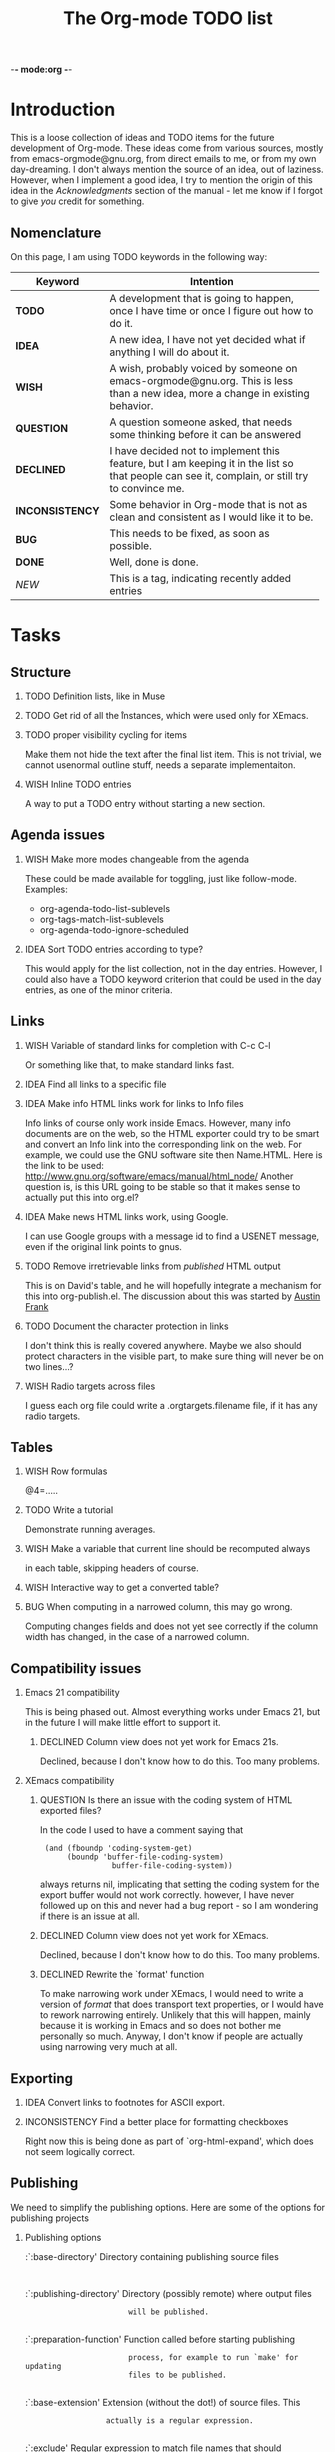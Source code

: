          -*- mode:org -*-

#+STARTUP:   align
#+TYP_TODO:  TODO IDEA WISH QUESTION DECLINED INCONSISTENCY BUG DONE
#+TAGS:      NEW(n)
#+OPTIONS:   H:2 num:t toc:t \n:nil @:t ::t |:t ^:t *:t TeX:t
#+ARCHIVE:   ::** Archived Tasks
#+EMAIL:     carsten.dominik@gmail.com
#+TITLE:     The Org-mode TODO list

* Introduction

This is a loose collection of ideas and TODO items for the future
development of Org-mode.  These ideas come from various sources,
mostly from emacs-orgmode@gnu.org, from direct emails to me, or from
my own day-dreaming.  I don't always mention the source of an idea,
out of laziness.  However, when I implement a good idea, I try to
mention the origin of this idea in the /Acknowledgments/ section of
the manual - let me know if I forgot to give /you/ credit for
something.

** Nomenclature
   On this page, I am using TODO keywords in the following way:
   |-----------------+----------------------------------------------------|
   | *Keyword*       | Intention                                          |
   |-----------------+----------------------------------------------------|
   | *TODO*          | A development  that is going to happen, once I have time or once I figure out how to do it. |
   | *IDEA*          | A new idea, I have not yet decided what if anything I will do about it. |
   | *WISH*          | A wish, probably voiced by someone on  emacs-orgmode@gnu.org.  This is less than a new idea, more a change in existing behavior. |
   | *QUESTION*      | A question someone asked, that needs some thinking before it can be answered |
   | *DECLINED*      | I have decided not to implement this feature, but I am keeping it in the list so that people can see it, complain, or still try to convince me. |
   | *INCONSISTENCY* | Some behavior in Org-mode that is not as clean and consistent as I would like it to be. |
   | *BUG*           | This needs to be fixed, as soon as possible.       |
   | *DONE*          | Well, done is done.                                |
   | /NEW/           | This is a tag, indicating recently added entries   |
   |                 | <50>                                               |
   |-----------------+----------------------------------------------------|

   
* Tasks

** Structure
*** TODO Definition lists, like in Muse
*** TODO Get rid of all the \r instances, which were used only for XEmacs.
*** TODO proper visibility cycling for items
    Make them not hide the text after the final list item.
    This is not trivial, we cannot usenormal outline stuff,
    needs a separate implementaiton.
*** WISH Inline TODO entries
    A way to put a TODO entry without starting a new section.

** Agenda issues
*** WISH Make more modes changeable from the agenda
    These could be made available for toggling, just like
    follow-mode. Examples:
    - org-agenda-todo-list-sublevels
    - org-tags-match-list-sublevels
    - org-agenda-todo-ignore-scheduled
*** IDEA Sort TODO entries according to type?
    This would apply for the list collection, not in the day entries.
    However, I could also have a TODO keyword criterion that could be
    used in the day entries, as one of the minor criteria.

** Links
*** WISH Variable of standard links for completion with C-c C-l
    Or something like that, to make standard links fast.
*** IDEA Find all links to a specific file
*** IDEA Make info HTML links work for links to Info files
    Info links of course only work inside Emacs.  However, many info
    documents are on the web, so the HTML exporter could try to be
    smart and convert an Info link into the corresponding link on the
    web.  For example, we could use the GNU software site then
    Name.HTML.  Here is the link to be used:
    http://www.gnu.org/software/emacs/manual/html_node/ Another
    question is, is this URL going to be stable so that it makes sense
    to actually put this into org.el?

*** IDEA Make news HTML links work, using Google.
    I can use Google groups with a message id to find a USENET message,
    even if the original link points to gnus.

*** TODO Remove irretrievable links from /published/ HTML output
    This is on David's table, and he will hopefully integrate a
    mechanism for this into org-publish.el.  The discussion about this
    was started by [[http://thread.gmane.org/gmane.emacs.orgmode/281][Austin Frank]]

*** TODO Document the character protection in links
    I don't think this is really covered anywhere.
    Maybe we also should protect characters in the visible part, to
    make sure thing will never be on two lines...?

*** WISH Radio targets across files
    I guess each org file could write a .orgtargets.filename file, if
    it has any radio targets.

** Tables

*** WISH Row formulas
    @4=.....

*** TODO Write a tutorial
    Demonstrate running averages.

*** WISH Make a variable that current line should be recomputed always
   in each table, skipping headers of course.

*** WISH Interactive way to get a converted table?

*** BUG When computing in a narrowed column, this may go wrong.
    Computing changes fields and does not yet see correctly if the column
    width has changed, in the case of a narrowed column.

** Compatibility issues
*** Emacs 21 compatibility
    This is being phased out.  Almost everything works under Emacs 21,
    but in the future I will make little effort to support it.
**** DECLINED Column view does not yet work for Emacs 21s.
     Declined, because I don't know how to do this.  Too many
     problems.
*** XEmacs compatibility
**** QUESTION Is there an issue with the coding system of HTML exported files?
     In the code I used to have a comment saying that
     :  (and (fboundp 'coding-system-get)
     :       (boundp 'buffer-file-coding-system)
     :                 buffer-file-coding-system))
     always returns nil, implicating that setting the coding system for
     the export buffer would not work correctly.  however, I have never
     followed up on this and never had a bug report - so I am wondering
     if there is an issue at all.
  
**** DECLINED Column view does not yet work for XEmacs.
     Declined, because I don't know how to do this.  Too many
     problems.
**** DECLINED Rewrite the `format' function
     To make narrowing work under XEmacs, I would need to write a
     version of /format/ that does transport text properties, or I
     would have to rework narrowing entirely.  Unlikely that this will
     happen, mainly because it is working in Emacs and so does not
     bother me personally so much.  Anyway, I don't know if people are
     actually using narrowing very much at all.


** Exporting
*** IDEA Convert links to footnotes for ASCII export.

*** INCONSISTENCY Find a better place for formatting checkboxes
    Right now this is being done as part of `org-html-expand', which
    does not seem logically correct.


** Publishing

We need to simplify the publishing options.  Here are some of the
options for publishing projects

*** Publishing options

:`:base-directory'       Directory containing publishing source files
:
:`:publishing-directory' Directory (possibly remote) where output files
:                        will be published.
:
:`:preparation-function' Function called before starting publishing
:                        process, for example to run `make' for updating
:                        files to be published.
:
:`:base-extension'  Extension (without the dot!) of source files.  This
:                   actually is a regular expression.
:
:`:exclude'         Regular expression to match file names that should
:                   not be published, even though they have been selected
:                   on the basis of their extension.
:
:`:include'         List of files to be included regardless of
:                   `:base-extension' and `:exclude'.
:
:`:publishing-function' Function executing the publication of a file.
:                       This may also be a list of functions, which will
:                       all be called in turn.
:
:`:link-validation-function'   Function to validate links
:
:`:auto-index'      When non-nil, publish an index during
:                   org-publish-current-project or org-publish-all.
:
:`:index-filename'  Filename for output of index. Defaults to `index.org'
:                   (which becomes `index.html').
:
:`:index-title'     Title of index page. Defaults to name of file.
:
:`:index-function'  Plug-in function to use for generation of index.
:                   Defaults to `org-publish-org-index', which generates
:                   a plain list of links to all files in the project.

*** TODO Document the :recursive option
*** QUESTION Does anyone use the index related options
*** QUESTION Remove :base-extension and only use :include
*** WISH Simple interaction between :include :exclude :recursive
*** QUESTION Use an export-directory option per file?

For now we use publishing-directory but this is not consistent with the
convention of using "publishing" when there is a _project_ to publish.

** Miscellaneous Stuff
*** BUG Comments cannot be filled
*** QUESTION Inlining of images in Org-mode files
*** TODO Fixup outline-magic.el, so that it can be used.
*** TODO Use the new argument of bibtex-url
    Roland Winkler was kind enough to implement a new argument to the
    `bibtex-url' command that allows me to retrieve the corresponding
    URL, whether it is taken from a URL field or constructed in some
    clever way.  Currently I am not using this, because too many
    people use an old Emacs version which does not have this.
    however, eventually I will implement this.

*** QUESTION Do we need a 43 folders implementation?
    That could easily be done in an org-mode file.  But then, maybe
    this should really be a paper thing. 

*** Priorities
    Here is some information about priorities, which is not yet
    documented.
**** QUOTE Priorities
    TODO entries: 1 or 1,2,...
    DEADLINE is 10-ddays, i.e. it is 10 on the due day
                          i.e. it goes above top todo stuff 7 days
                               before due
    SCHEDULED is 5-ddays, i.e. it is 5 on the due date
                          i.e. it goes above top todo on the due day
    TIMESTAMP is 0        i.e. always at bottom
                          but as a deadline it is 100
                          but if scheduled it is 99
    TIMERANGE is 0        i.e. always at bottom
    DIARY is 0            i.e. always at bottom

    Priority * 1000

*** INCONSISTENCY: items don't grow/shrink due to promotion.
    In plain lists, multiple demote/promote commands executed directly
    after each other don't change the scope of the command - the
    initially selected text continues to be selected.  This is
    inconsistent with the behavior of outline sections, were the subtree
    for promotion/demotion is newly defined after each command.  Which
    convention is better?  Should this be consistent between trees and
    plain lists?

*** INCONSISTENCY: M-TAB does not work on plain lists.  Why???

*** QUESTION grep on directory does not yet work.
    I am actually not sure, I might have addressed this already, but
    my memory is failing me.  Needs some checking.

*** DECLINED Inlining of external files

* Archive
** Archived Tasks

* COMMENT HTML style specifications

# Local Variables: 
# org-export-html-style: "<link rel=stylesheet href=\"freeshell2.css\" type=\"text/css\"> <style type=\"text/css\"> .tag { color: red; font-weight:bold}</style>" 
# End:
